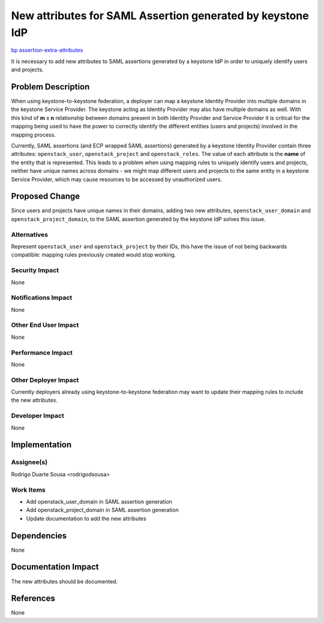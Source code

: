 ..
 This work is licensed under a Creative Commons Attribution 3.0 Unported
 License.

 http://creativecommons.org/licenses/by/3.0/legalcode

===========================================================
New attributes for SAML Assertion generated by keystone IdP
===========================================================

`bp assertion-extra-attributes
<https://blueprints.launchpad.net/keystone/+spec/assertion-extra-attributes>`_

It is necessary to add new attributes to SAML assertions generated by a
keystone IdP in order to uniquely identify users and projects.

Problem Description
===================

When using keystone-to-keystone federation, a deployer can map a keystone
Identity Provider into multiple domains in the keystone Service Provider. The
keystone acting as Identity Provider may also have multiple domains as well.
With this kind of **m** x **n** relationship between domains present in both
Identity Provider and Service Provider it is critical for the mapping being
used to have the power to correctly identify the different entities (users and
projects) involved in the mapping process.

Currently, SAML assertions (and ECP wrapped SAML assertions) generated by a
keystone Identity Provider contain three attributes: ``openstack_user``,
``openstack_project`` and ``openstack_roles``. The value of each attribute
is the **name** of the entity that is represented. This leads to a problem when
using mapping rules to uniquely identify users and projects, neither have
unique names across domains - we might map different users and projects to the
same entity in a keystone Service Provider, which may cause resources to be
accessed by unauthorized users.

Proposed Change
===============

Since users and projects have unique names in their domains, adding two new
attributes, ``openstack_user_domain`` and ``openstack_project_domain``, to the
SAML assertion generated by the keystone IdP solves this issue.

Alternatives
------------

Represent ``openstack_user`` and ``openstack_project`` by their IDs, this have
the issue of not being backwards compatible: mapping rules previously created
would stop working.

Security Impact
---------------

None

Notifications Impact
--------------------

None

Other End User Impact
---------------------

None

Performance Impact
------------------

None

Other Deployer Impact
---------------------

Currently deployers already using keystone-to-keystone federation may want to
update their mapping rules to include the new attributes.

Developer Impact
----------------

None


Implementation
==============

Assignee(s)
-----------

Rodrigo Duarte Sousa <rodrigodsousa>

Work Items
----------

* Add openstack_user_domain in SAML assertion generation
* Add openstack_project_domain in SAML assertion generation
* Update documentation to add the new attributes

Dependencies
============

None

Documentation Impact
====================

The new attributes should be documented.


References
==========

None

